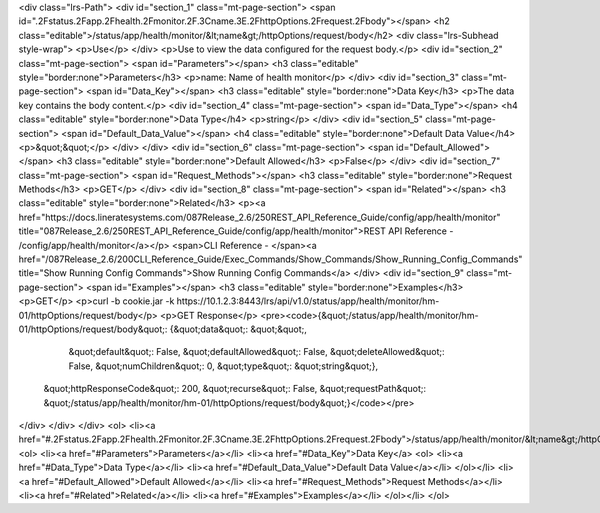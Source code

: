 <div class="lrs-Path">
<div id="section_1" class="mt-page-section">
<span id=".2Fstatus.2Fapp.2Fhealth.2Fmonitor.2F.3Cname.3E.2FhttpOptions.2Frequest.2Fbody"></span>
<h2 class="editable">/status/app/health/monitor/&lt;name&gt;/httpOptions/request/body</h2>
<div class="lrs-Subhead style-wrap">
<p>Use</p>
</div>
<p>Use to view the data configured for the request body.</p>
<div id="section_2" class="mt-page-section">
<span id="Parameters"></span>
<h3 class="editable" style="border:none">Parameters</h3>
<p>name: Name of health monitor</p>
</div>
<div id="section_3" class="mt-page-section">
<span id="Data_Key"></span>
<h3 class="editable" style="border:none">Data Key</h3>
<p>The data key contains the body content.</p>
<div id="section_4" class="mt-page-section">
<span id="Data_Type"></span>
<h4 class="editable" style="border:none">Data Type</h4>
<p>string</p>
</div>
<div id="section_5" class="mt-page-section">
<span id="Default_Data_Value"></span>
<h4 class="editable" style="border:none">Default Data Value</h4>
<p>&quot;&quot;</p>
</div>
</div>
<div id="section_6" class="mt-page-section">
<span id="Default_Allowed"></span>
<h3 class="editable" style="border:none">Default Allowed</h3>
<p>False</p>
</div>
<div id="section_7" class="mt-page-section">
<span id="Request_Methods"></span>
<h3 class="editable" style="border:none">Request Methods</h3>
<p>GET</p>
</div>
<div id="section_8" class="mt-page-section">
<span id="Related"></span>
<h3 class="editable" style="border:none">Related</h3>
<p><a href="https://docs.lineratesystems.com/087Release_2.6/250REST_API_Reference_Guide/config/app/health/monitor" title="087Release_2.6/250REST_API_Reference_Guide/config/app/health/monitor">REST API Reference - /config/app/health/monitor</a></p>
<span>CLI Reference - </span><a href="/087Release_2.6/200CLI_Reference_Guide/Exec_Commands/Show_Commands/Show_Running_Config_Commands" title="Show Running Config Commands">Show Running Config Commands</a>
</div>
<div id="section_9" class="mt-page-section">
<span id="Examples"></span>
<h3 class="editable" style="border:none">Examples</h3>
<p>GET</p>
<p>curl -b cookie.jar -k https://10.1.2.3:8443/lrs/api/v1.0/status/app/health/monitor/hm-01/httpOptions/request/body</p>
<p>GET Response</p>
<pre><code>{&quot;/status/app/health/monitor/hm-01/httpOptions/request/body&quot;: {&quot;data&quot;: &quot;&quot;,
                                                                &quot;default&quot;: False,
                                                                &quot;defaultAllowed&quot;: False,
                                                                &quot;deleteAllowed&quot;: False,
                                                                &quot;numChildren&quot;: 0,
                                                                &quot;type&quot;: &quot;string&quot;},
 &quot;httpResponseCode&quot;: 200,
 &quot;recurse&quot;: False,
 &quot;requestPath&quot;: &quot;/status/app/health/monitor/hm-01/httpOptions/request/body&quot;}</code></pre>
</div>
</div>
</div>
<ol>
<li><a href="#.2Fstatus.2Fapp.2Fhealth.2Fmonitor.2F.3Cname.3E.2FhttpOptions.2Frequest.2Fbody">/status/app/health/monitor/&lt;name&gt;/httpOptions/request/body</a>
<ol>
<li><a href="#Parameters">Parameters</a></li>
<li><a href="#Data_Key">Data Key</a>
<ol>
<li><a href="#Data_Type">Data Type</a></li>
<li><a href="#Default_Data_Value">Default Data Value</a></li>
</ol></li>
<li><a href="#Default_Allowed">Default Allowed</a></li>
<li><a href="#Request_Methods">Request Methods</a></li>
<li><a href="#Related">Related</a></li>
<li><a href="#Examples">Examples</a></li>
</ol></li>
</ol>
